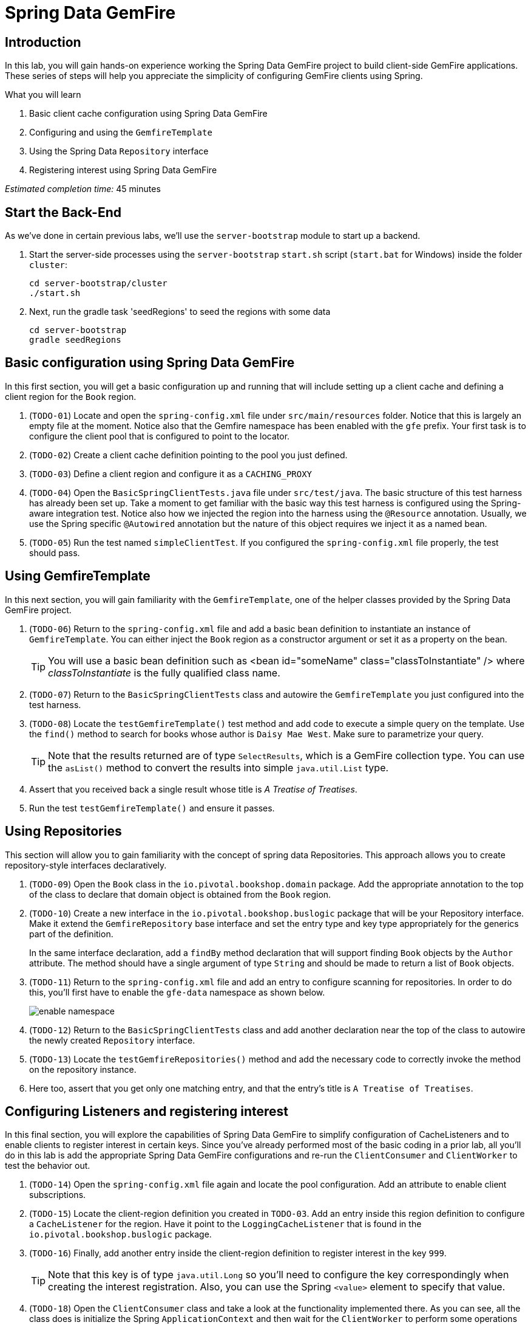 = Spring Data GemFire

== Introduction

In this lab, you will gain hands-on experience working the Spring Data GemFire project to build client-side GemFire applications. These series of steps will help you appreciate the simplicity of configuring GemFire clients using Spring.

.What you will learn
. Basic client cache configuration using Spring Data GemFire
. Configuring and using the `GemfireTemplate`
. Using the Spring Data `Repository` interface
. Registering interest using Spring Data GemFire


_Estimated completion time:_ 45 minutes


== Start the Back-End

As we've done in certain previous labs, we'll use the `server-bootstrap` module to start up a backend.

. Start the server-side processes using the `server-bootstrap` `start.sh` script (`start.bat` for Windows) inside the folder `cluster`:
+
----
cd server-bootstrap/cluster
./start.sh
----

. Next, run the gradle task 'seedRegions' to seed the regions with some data
+
----
cd server-bootstrap
gradle seedRegions
----


== Basic configuration using Spring Data GemFire

In this first section, you will get a basic configuration up and running that will include setting up a client cache and defining a client region for the `Book` region.

. (`TODO-01`) Locate and open the `spring-config.xml` file under `src/main/resources` folder. Notice that this is largely an empty file at the moment. Notice also that the Gemfire namespace has been enabled with the `gfe` prefix. Your first task is to configure the client pool that is configured to point to the locator.

. (`TODO-02`) Create a client cache definition pointing to the pool you just defined.

. (`TODO-03`) Define a client region and configure it as a `CACHING_PROXY`

. (`TODO-04`) Open the `BasicSpringClientTests.java` file under `src/test/java`. The basic structure of this test harness has already been set up.  Take a moment to get familiar with the basic way this test harness is configured using the Spring-aware integration test. Notice also how we injected the region into the harness using the `@Resource` annotation. Usually, we use the Spring specific `@Autowired` annotation but the nature of this object requires we inject it as a named bean.

. (`TODO-05`) Run the test named `simpleClientTest`. If you configured the `spring-config.xml` file properly, the test should pass.


== Using GemfireTemplate

In this next section, you will gain familiarity with the `GemfireTemplate`, one of the helper classes provided by the Spring Data GemFire project.

. (`TODO-06`) Return to the `spring-config.xml` file and add a basic bean definition to instantiate an instance of `GemfireTemplate`. You can either inject the `Book` region as a constructor argument or set it as a property on the bean.
+
TIP: You will use a basic bean definition such as <bean id="someName" class="classToInstantiate" /> where _classToInstantiate_ is the fully qualified class name.

. (`TODO-07`) Return to the `BasicSpringClientTests` class and autowire the `GemfireTemplate` you just configured into the test harness.

. (`TODO-08`) Locate the `testGemfireTemplate()` test method and add code to execute a simple query on the template. Use the `find()` method to search for books whose author is `Daisy Mae West`. Make sure to parametrize your query.
+
TIP: Note that the results returned are of type `SelectResults`, which is a GemFire collection type. You can use the `asList()` method to convert the results into simple `java.util.List` type.

. Assert that you received back a single result whose title is _A Treatise of Treatises_.

. Run the test `testGemfireTemplate()` and ensure it passes.


== Using Repositories

This section will allow you to gain familiarity with the concept of spring data Repositories.  This approach allows you to create repository-style interfaces declaratively.

. (`TODO-09`) Open the `Book` class in the `io.pivotal.bookshop.domain` package. Add the appropriate annotation to the top of the class to declare that domain object is obtained from the `Book` region.

. (`TODO-10`) Create a new interface in the `io.pivotal.bookshop.buslogic` package that will be your Repository interface. Make it extend the `GemfireRepository` base interface and set the entry type and key type appropriately for the generics part of the definition.
+
In the same interface declaration, add a `findBy` method declaration that will support finding `Book` objects by the `Author` attribute. The method should have a single argument of type `String` and should be made to return a list of `Book` objects.

. (`TODO-11`) Return to the `spring-config.xml` file and add an entry to configure scanning for repositories. In order to do this, you'll first have to enable the `gfe-data` namespace as shown below.
+
[.thumb]
image::images/enable_namespace.jpg[]

. (`TODO-12`) Return to the `BasicSpringClientTests` class and add another declaration near the top of the class to autowire the newly created `Repository` interface.

. (`TODO-13`) Locate the `testGemfireRepositories()` method and add the necessary code to correctly invoke the method on the repository instance.

. Here too, assert that you get only one matching entry, and that the entry's title is `A Treatise of Treatises`.


== Configuring Listeners and registering interest

In this final section, you will explore the capabilities of Spring Data GemFire to simplify configuration of CacheListeners and to enable clients to register interest in certain keys. Since you've already performed most of the basic coding in a prior lab, all you'll do in this lab is add the appropriate Spring Data GemFire configurations and re-run the `ClientConsumer` and `ClientWorker` to test the behavior out.

. (`TODO-14`) Open the `spring-config.xml` file again and locate the pool configuration. Add an attribute to enable client subscriptions.

. (`TODO-15`) Locate the client-region definition you created in `TODO-03`. Add an entry inside this region definition to configure a `CacheListener` for the region. Have it point to the `LoggingCacheListener` that is found in the `io.pivotal.bookshop.buslogic` package.

. (`TODO-16`) Finally, add another entry inside the client-region definition to register interest in the key `999`.
+
TIP: Note that this key is of type `java.util.Long` so you'll need to configure the key correspondingly when creating the interest registration.  Also, you can use the Spring `<value>` element to specify that value.

. (`TODO-18`) Open the `ClientConsumer` class and take a look at the functionality implemented there. As you can see, all the class does is initialize the Spring `ApplicationContext` and then wait for the `ClientWorker` to perform some operations on the cache. Our `LoggingCacheListener` will report when an entry having the key `999` gets created or deleted. Go ahead and run `ClientConsumer` now.

. (`TODO-19`) Locate the `ClientWorker` class. This is basically the same class that was used in the events lab to create a new `Book` entry with the key `999`. Run it. The program will start by displaying some basic information and then pause waiting for user input to continue.
+
Place your cursor in the console area and hit enter. The program will now proceed to insert an entry with key `999` and then remove it before terminating.  Switch consoles back to the `ClientConsumer` and observe the `LoggingCacheListener` report that the entry was created and then deleted.

. Make sure that both the `ClientWorker` and `ClientConsumer` have terminated.


== Extra Credit:  Transactions with Spring Data GemFire


=== Create a `BookService` class

In the `buslogic` package, create a new class named `BookService`.  Annotate it with the Spring annotation `@Component`.

In order for these beans to get automatically picked up by Spring, we need to turn on component scanning.  Add the following to the spring config xml file:

[source.small,xml]
----
<context:component-scan base-package="io.pivotal.bookshop.buslogic" />
----

. Autowire a `BookRepository` into this service class.

. Next, create a method named `addBook` that takes two arguments:  the book's title (a String) and author (another String).
+
This method should be implemented by:

.. constructing a `Book` object from these two arguments (can omit other fields or default them), and
.. using the book repository's built-in `save()` method to save the book to the `Book` region

. Finally, annotate the method with `@Transactional`

The resulting code should look similar to this:

[source.small,java]
----
package io.pivotal.bookshop.buslogic;

import io.pivotal.bookshop.domain.Book;
import io.pivotal.bookshop.repositories.BookRepository;
import org.springframework.beans.factory.annotation.Autowired;
import org.springframework.stereotype.Component;

import javax.transaction.Transactional;

@Component
public class BookService {

  @Autowired
  BookRepository bookRepository;

  @Transactional
  public void createBook(String title, String author) {
    Book book = Book.builder().title(title)
        .author(author)
        .build();
    bookRepository.save(book);
  }
}
----


=== Turn on Annotation-based Transactions

In order to enable annotation-based transactions, we must do the following:

. In the spring config xml, set transactions to be "annotation-driven", like this:
+
[source.small,xml]
----
<tx:annotation-driven />
----

. Next, in the same config xml file, declare the Spring Data GemFire's platform transaction manager, like this:
+
[source.small,xml]
----
<gfe:transaction-manager id="transactionManager" />
----

=== Write a test client

In this case we won't go to the extent of writing an automated test, just a simple `@Test` annotated method that will call our bookService to create a book.  The idea is to run this test in debug mode, with a breakpoint inside the service method.  When the breakpoint hits, we should be able to inspect the call trace for the thread, and visually validate that the method is called in the context of a wrapping transaction.

. In `BasicSpringClientTests`, autowire a `bookService` bean, and add a test method, something similar to this:
+
[source.small,java]
----
  @Autowired
  BookService bookService;

  @Test
  public void shouldBeTransactional() {
    bookService.createBook("My Life", "Eitan Suez");
  }
----

. Now, place your breakpoint, and debug the test (or, run it in debug mode).
+
Your call stack should show that the method is called within a transaction.  You should see a `TransactionInterceptor` (part of Spring) method named `invokeWithinTransaction` effectively wrap our call in a transaction for us:
+
[.thumb]
image::images/call_trace_annotated.png[alt=Call Trace,width=800]

We now have the ability to write transactional code by simply adorning methods with an annotation.


Congratulations! You have completed this lab.



